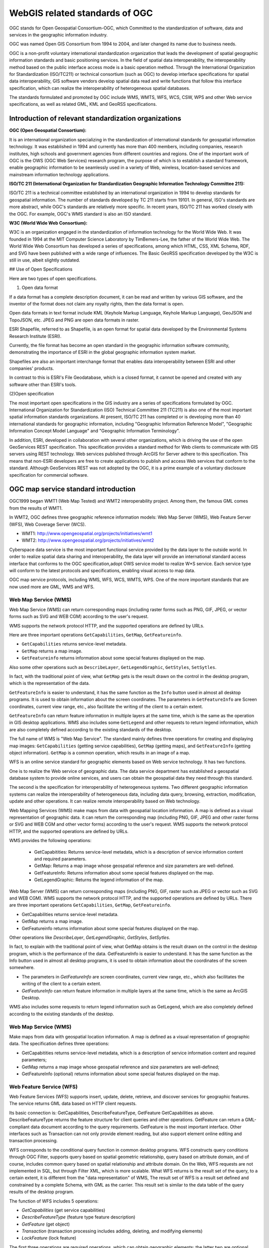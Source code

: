 
======================================================
WebGIS related standards of OGC
======================================================


OGC stands for Open Geospatial Consortium-OGC, which Committed to the standardization of software, data and services in the geographic information industry.


OGC was named Open GIS Consortium from 1994 to 2004, and later changed its name due to business needs.


OGC is a non-profit voluntary international standardization organization that leads the development of spatial geographic information standards and basic positioning services. In the field of spatial data interoperability, the interoperability method based on the public interface access mode is a basic operation method. Through the International Organization for Standardization (ISO/TC211) or technical consortium (such as OGC) to develop interface specifications for spatial data interoperability,
GIS software vendors develop spatial data read and write functions that follow this interface specification, which can realize the interoperability of heterogeneous spatial databases.

The standards formulated and promoted by OGC include WMS, WMTS, WFS, WCS, CSW, WPS and other Web service specifications, as well as related GML, KML and GeoRSS specifications.


Introduction of relevant standardization organizations
=================================================================


**OGC (Open Geospatial Consortium):**

It is an international organization specializing in the standardization of international standards for geospatial information technology. It was established in 1994 and currently has more than 400 members, including companies, research institutes, high schools and government agencies from different countries and regions. One of the important work of OGC is the OWS (OGC Web Services) research program, the purpose of which is to establish a standard framework, enable geographic information to be seamlessly used in a variety of Web, wireless, location-based services and mainstream information technology applications.

**ISO/TC 211 (International Organization for Standardization Geographic Information Technology Committee 211):**

ISO/TC 211 is a technical committee established by an international organization in 1994 to develop standards for geospatial information. The number of standards developed by TC 211 starts from 19101. In general, ISO's standards are more abstract, while OGC's standards are relatively more specific. In recent years, ISO/TC 211 has worked closely with the OGC. For example, OGC's WMS standard is also an ISO standard.

**W3C (World Wide Web Consortium):**

W3C is an organization engaged in the standardization of information technology for the World Wide Web. It was founded in 1994 at the MIT Computer Science Laboratory by TimBemers-Lee, the father of the World Wide Web. The World Wide Web Consortium has developed a series of specifications, among which HTML, CSS, XML Schema, RDF, and SVG have been published with a wide range of influences.
The Basic GeoRSS specification developed by the W3C is still in use, albeit slightly outdated.

## Use of Open Specifications

Here are two types of open specifications.

(1) Open data format

If a data format has a complete description document, it can be read and written by various GIS software, and the inventor of the format does not claim any royalty rights, then the data format is open.

Open data formats in text format include KML (Keyhole Markup Language, Keyhole Markup Language), GeoJSON and TopoJSON, etc. JPEG and PNG are open data formats in raster.

ESRI Shapefile, referred to as Shapefile, is an open format for spatial data developed by the Environmental Systems Research Institute (ESRI).

Currently, the file format has become an open standard in the geographic information software community, demonstrating the importance of ESRI in the global geographic information system market.

Shapefiles are also an important interchange format that enables data interoperability between ESRI and other companies' products.

In contrast to this is ESRI's File Geodatabase, which is a closed format, it cannot be opened and created with any software other than ESRI's tools.

(2)Open specification

The most important open specifications in the GIS industry are a series of specifications formulated by OGC. International Organization for Standardization (ISO) Technical Committee 211 (TC211) is also one of the most important spatial information standards organizations.
At present, ISO/TC 211 has completed or is developing more than 40 international standards for geographic information, including "Geographic Information Reference Model", "Geographic Information Concept Model Language" and "Geographic Information Terminology".

In addition, ESRI, developed in collaboration with several other organizations, which is driving the use of the open GeoServices REST specification. This specification provides a standard method for Web clients to communicate with GIS servers using REST technology. Web services published through ArcGIS for Server adhere to this specification. This means that non-ESRI developers are free to create applications to publish and access Web services that conform to the standard. Although GeoServices REST was not adopted by the OGC, it is a prime example of a voluntary disclosure specification for commercial software.

OGC map service standard introduction
=======================================================

OGC1999 began WMT1 (Web Map Tested) and WMT2 interoperability project. Among them, the famous GML comes from the results of WMT1.

In WMT2, OGC defines three geographic reference information models: Web Map Server (WMS), Web Feature Server (WFS), Web Coverage Server (WCS).

- WMT1: http://www.opengeospatial.org/projects/initiatives/wmt1
- WMT2: http://www.opengeospatial.org/projects/initiatives/wmt2

Cyberspace data service is the most important functional service provided by the data layer to the outside world. In order to realize spatial data sharing and interoperability, the data layer will provide an international standard access interface that conforms to the OGC specification,adopt OWS service model to realize W*S service.
Each service type will conform to the latest protocols and specifications, enabling visual access to map data.

OGC map service protocols, including WMS, WFS, WCS, WMTS, WPS. One of the more important standards that are now used more are GML, WMS and WFS.

Web Map Service (WMS)
--------------------------------------------------------

Web Map Service (WMS) can return corresponding maps
(including raster forms such as PNG, GIF, JPEG,
or vector forms such as SVG and WEB CGM) according to the user's request.

WMS supports the network protocol HTTP,
and the supported operations are defined by URLs.
　
Here are three important operations ``GetCapabilities``, ``GetMap``, ``GetFeatureinfo``.

- ``GetCapabilities`` returns service-level metadata.
- ``GetMap`` returns a map image. 
- ``GetFeatureinfo`` returns information about some special features displayed on the map.

Also some other operations such as ``DescribeLayer``, ``GetLegendGraphic``, ``GetStyles``, ``SetSytles``.

In fact, with the traditional point of view, what ``GetMap`` gets is the result drawn on the control in the desktop program, which is the representation of the data.

``GetFeatureInfo`` is easier to understand, it has the same function as the ``Info`` button used in almost all desktop programs. It is used to obtain information about the screen coordinates. The parameters in ``GetFeatureInfo`` are Screen coordinates, current view range, etc., also facilitate the writing of the client to a certain extent.

``GetFeatureInfo`` can return feature information in multiple layers at the same time, which is the same as the operation in GIS desktop applications. WMS also includes some ``GetLegend`` and other requests to return legend information, which are also completely defined according to the existing standards of the desktop.

The full name of WMS is "Web Map Service". The standard mainly defines three operations for creating and displaying map images: ``GetCapabilities`` (getting service capabilities), ``GetMap`` (getting maps), and ``GetFeatureInfo`` (getting object information).  ``GetMap`` is a common operation, which results in an image of a map.

WFS is an online service standard for geographic elements based on Web service technology. It has two functions.

One is to realize the Web service of geographic data. The data service department has established a geospatial database system to provide online services, and users can obtain the geospatial data they need through this standard. 

The second is the specification for interoperability of heterogeneous systems. Two different geographic information systems can realize the interoperability of heterogeneous data, including data query, browsing, extraction, modification, update and other operations. It can realize remote interoperability based on Web technology.

Web Mapping Services (WMS) make maps from data with geospatial location information. A map is defined as a visual representation of geographic data. it can return the corresponding map (including PNG, GIF, JPEG and other raster forms or SVG and WEB CGM and other vector forms) according to the user's request. WMS supports the network protocol HTTP, and the supported operations are defined by URLs.

WMS provides the following operations:

 - GetCapabitities: Returns service-level metadata, which is a description of service information content and required parameters.
 - GetMap: Returns a map image whose geospatial reference and size parameters are well-defined.
 - GetFeatureInfo: Returns information about some special features displayed on the map.
 - GetLegendGraphic: Returns the legend information of the map.

Web Map Server (WMS) can return corresponding maps (including PNG, GIF, raster such as JPEG or vector such as SVG and WEB CGM). WMS supports the network protocol HTTP, and the supported operations are defined by URLs. There are three important operations ``GetCapabilities``, ``GetMap``, ``GetFeatureinfo``.

- GetCapabilities returns service-level metadata. 
- GetMap returns a map image. 
- GetFeatureinfo returns information about some special features displayed on the map.

Other operations like `DescribeLayer`, `GetLegendGraphic`, `GetStyles`, `SetSytles`.

In fact, to explain with the traditional point of view, what GetMap obtains is the result drawn on the control in the desktop program, which is the performance of the data. GetFeatureInfo is easier to understand. It has the same function as the Info button used in almost all desktop programs, it is used to obtain information about the coordinates of the screen somewhere.

- The parameters in `GetFeatureInfo` are screen coordinates, current view range, etc., which also facilitates the writing of the client to a certain extent. 
- `GetFeatureInfo` can return feature information in multiple layers at the same time, which is the same as ArcGIS Desktop.

WMS also includes some requests to return legend information such as GetLegend, which are also completely defined according to the existing standards of the desktop.

Web Map Service (WMS)
--------------------------------------------------

Make maps from data with geospatial location information. A map is defined as a visual representation of geographic data. The specification defines three operations:

- GetCapabitities returns service-level metadata, which is a description of service information content and required parameters;
- GetMap returns a map image whose geospatial reference and size parameters are well-defined; 
- GetFeatureInfo (optional) returns information about some special features displayed on the map.


Web Feature Service (WFS)
------------------------------------------------------

Web Feature Services (WFS) supports insert, update, delete, retrieve,
and discover services for geographic features.
The service returns GML data based on HTTP client requests.

Its basic connection is: GetCapabilities, DescribeFeatureType,
GetFeature GetCapabilities as above.
DescribeFeatureType returns the feature structure for client queries and other operations. GetFeature can return a GML-compliant data document according to the query requirements. GetFeature is the most important interface. Other interfaces such as Transaction can not only provide element reading, but also support element online editing and transaction processing.

WFS corresponds to the conditional query function in common desktop programs. WFS constructs query conditions through OGC Filter, supports query based on spatial geometric relationship, query based on attribute domain, and of course, includes common query based on spatial relationship and attribute domain. On the Web, WFS requests are not implemented in SQL, but through Filter XML, which is more scalable. What WFS returns is the result set of the query, to a certain extent, it is different from the "data representation" of WMS, The result set of WFS is a result set defined and constrained by a complete Schema, with GML as the carrier. This result set is similar to the data table of the query results of the desktop program.

The function of WFS includes 5 operations: 

- `GetCapabilities` (get service capabilities)
- `DescribeFeatureType` (feature type feature description) 
- `GetFeature` (get object) 
- `Transaction` (transaction processing includes adding, deleting, and modifying elements) 
- `LockFeature` (lock feature)

The first three operations are required operations, which can obtain geographic elements; the latter two are optional operations, which are mainly used for adding, deleting, and modifying geographic elements.

Web Feature Service (WFS) supports users to insert, update, delete, retrieve and discover geographic features through HTTP in a distributed environment. The service returns feature-level GML (Geography Markup Language, Geographic Markup Language) data according to HTTP client requests, and provides transaction operations such as adding, modifying, and deleting features, which is a further development of Web map services. 
WFS constructs query conditions through OGC Filter, supports query based on spatial geometric relationship, query based on attribute domain, and of course also includes common query based on spatial relationship and attribute domain. WFS provides the following operations:

- GetCapabitities: Returns service-level metadata, which is a description of service information content and required parameters. 
- DescribeFeatureType: Generate a Schema to describe the feature types that the WFS implementation can provide.  The Schema description defines how the WFS implementation encodes a feature instance on input and generates a feature instance on output. 
- GetFeature: A data document that conforms to the GML specification can be returned according to the query requirements.
- LockFeature: When the user requests through Transaction, in order to ensure the consistency of the feature information, That is, when a transaction accesses a data item, other transactions cannot modify the data item and add element locks to the element data.
- Transaction: Interaction with feature instances.  This operation can not only provide feature reading, but also support feature online editing and transaction processing. The Transaction operation is optional, and the server chooses whether to support this operation according to the nature of the data.
 
Web Feature Services (WFS) supports insert, update, delete, retrieve, and discover services for geographic features. The service returns GML data based on HTTP client requests.Its basic interfaces are: ``GetCapabilities``, ``DescribeFeatureType``, ``GetFeature``.

- ``GetCapabilities`` as above. 
- ``DescribeFeatureType`` returns the feature structure for client queries and other operations. 
- ``GetFeature`` can return a GML-compliant data document according to the query requirements. GetFeature is the most important interface.

Other interfaces such as Transaction can not only provide element reading, but also support element online editing and transaction processing. WFS corresponds to the conditional query function in common desktop programs. 
WFS constructs query conditions through OGC Filter, supports query based on spatial geometric relationship, query based on attribute domain, and of course, includes common query based on spatial relationship and attribute domain.

On the Web, WFS requests are not implemented in SQL, but through Filter XML, which is more scalable. 

.. ToDo: A bit of a problem. More than just queries. And processing. This is only explained from the operation, not comprehensive. 
What WFS returns is the result set of the query, to a certain extent, it is different from the "data representation" of WMS, The result set of WFS is a result set defined and constrained by a complete Schema, with GML as the carrier. This result set is similar to the data table of the query results of the desktop program.

Web Feature Services (WFS)
------------------------------------------

Web map service returns map-level map images, and Web Feature Service (WFS) returns feature-level GML codes, and provides transaction operations such as adding, modifying, and deleting features, which is a further in-depth development of Web map services. The OGC Web Feature Service allows clients to retrieve geospatial data encoded in the Geographic Markup Language (GML) from multiple Web feature services. The Far East defines five operations:

- GetCapabilites returns Web feature service capability description documents (described in XML); 
- DescribeFeatureType returns an XML document describing the structure of any feature that can be served; 
- GetFeature serves a request to get a feature instance; 
- Transaction provides services for transaction requests; 
- LockFeature handles requests to lock one or more feature type instances during a transaction.

Network Coverage Service (WCS)
-------------------------------------------

Web Geographic Coverage Service (WCS): Provides a spatial raster layer containing geographic information or attributes, instead of static map access. Send corresponding data according to HTTP client request, including imagery, multispectral imagery and other scientific data. Two important operations GetCapabilities, GetCoverage GetCapabilities returns a description of the service and an XML document from which to obtain a collection of covered data. GetCoverage is executed after GetCapabilities determines the query scheme and the data to be acquired, and returns the coverage data. There is also the optional operation DescribeCoverageType.

WCS corresponds to the functions based on raster data, and corresponds to the characteristics of WMS based on vector data. The network coverage service is oriented to spatial image data. It exchanges geospatial data containing geographic location as "COverage" on the Internet, such as raster data such as satellite imagery and digital elevation data. WCS provides the following operations:

- GetCapabitities: Returns service-level metadata, which is a description of service information content and required parameters. 
- DescribeCoverage: Allows users to obtain detailed description documents of one or more coverages from a specific WCS server. 
- GetCoverage: Returns a response document containing or referencing the requested coverage data according to the query request.

Web Geographic Coverage Service (WCS): Provides access to spatial raster layers containing geographic information or attributes rather than static maps. Send corresponding data according to HTTP client request, including imagery, multispectral imagery and other scientific data. Two important operations are ``GetCapabilities``, ``GetCoverage``. 

- ``GetCapabilities`` returns a description of the service and an XML document from which to get a collection of covered data.
- ``GetCoverage`` is executed after GetCapabilities determines the query scheme and the data to be acquired, and returns the coverage data. 

Also an optional action is ``DescribeCoverageType``. WCS corresponds to the functions based on raster data, and corresponds to the characteristics of WMS based on vector data.

The Web Overlay Service (WCS) is oriented towards spatial imagery data, which exchanges geospatial data containing geographic location values with each other on the Internet as "COverage". The network coverage service consists of three operations: GetCapabilities, GetCoverage and DescribeCoverageType. The GetCapabilities operation returns an XML document describing the service and dataset. The GetCoverage operation in the network coverage service is performed after GetCapabilities determines what kind of query can be executed and what kind of data can be obtained. It returns the value or attribute of the geographic location using a common overlay format. The DescribeCoverageType operation allows clients to request a full description of any coverage provided by a specific WCS server.

The above three specifications can not only be used as the spatial data service specification of Web services, but also can be used as the interoperability of spatial data to realize the Far East. 
As long as a certain GIS software supports this interface and is deployed on the local server, other GIS software can obtain the required data through this interface. 
From the perspective of technical implementation, a Web service can be understood as an application program that exposes an interface that can be invoked through the Web to the outside world, allowing it to be invoked by programs written in any platform, any system, and in any language. This application can be implemented in a variety of existing programming languages.
The biggest feature of web services is that they can achieve cross-platform, cross-language, and cross-hardware interoperability. It is SOAP, WSDL and UDDI in web services that ensure the cross-platform interoperability of web services. Therefore, how to use SOAP, WSDL Deploying, describing, transporting and registering a Web service with UDDI is the key to implementing Web services. 
Since SOAP, WSDL and UDDI are a set of standards, different manufacturers can have different products that implement these standards, such as the Web service toolkit based on the JAVA platform launched by companies such as SUN, APACHE, IBM, and Borland, and the .NET proposed by Microsoft. Platform, etc. These tools provide convenient tools for the development, deployment and description of Web services, which greatly reduces the complexity of developing Web services.

Tile Map Service (TMS)
----------------------------------------------------

The Tile Map Service (TMS) defines operations that allow users to access tile maps. WMTS may be OGC's first service standard to support RESTful access.


WPS
---------------------------------------------------------

These specifications are basically supported in major mainstream GIS platforms and open source GIS software. Intergraph has long released the WFS server and interop development kit. ESRI has developed related components in ArcIms to support WMS, WFS and other specifications. 

Another: Web Processing Server (WPS) is a newly introduced standard, and its functions are actually familiar to us. Processing is GeoProcessing in ArcView, such as Union, Intersect and other methods. What WPS needs to do is to expose the URL-based interface to implement the client's invocation of such methods through WebService and return data. These specifications are basically supported in major mainstream GIS platforms and open source GIS software.

MapInfo8.5 has also added the ability to access WMS and WFS services, as well as the interface function of reading GML data. 

GeoServer, MapServer map server plays the role of providing map services to clients in the network. This type of map server can receive unified standard WMS and WFS requests (requests) and return data in multiple formats. This process is strictly regulated by the WMS/WFS specification, so it doesn't really matter to the client what the implementation of its map server is. Such a specification creates the possibility for a public, federated map service.

Client software such as OpenLayers/MapBuilder, uDig, and QGIS are divided into browser and desktop client programs. The B/S system client represented by OpenLayers is now very powerful. It can encapsulate the WMS request and implement the map tile loading function on the browser. In addition, the functions of dragging and zooming are also very perfect, which can realize cross-browser operation. Recent OpenLayers versions also support vector editing, which can be submitted via WFS-t. The traditional desktop client program is more powerful, supporting a variety of data sources including WMS and WFS, in addition, the editing function and operability are also stronger than those in the browser.

